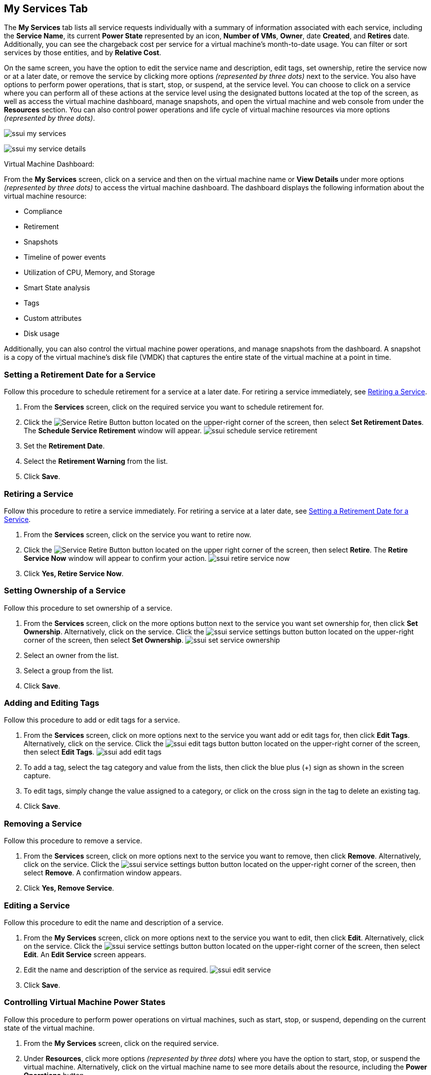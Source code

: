 [[my-services-tab]]

== My Services Tab

The *My Services* tab lists all service requests individually with a summary of information associated with each service, including the *Service Name*, its current *Power State* represented by an icon, *Number of VMs*, *Owner*, date *Created*, and *Retires* date. Additionally, you can see the chargeback cost per service for a virtual machine's month-to-date usage. You can filter or sort services by those entities, and by *Relative Cost*. 

On the same screen, you have the option to edit the service name and description, edit tags, set ownership, retire the service now or at a later date, or remove the service by clicking more options _(represented by three dots)_ next to the service. You also have options to perform power operations, that is start, stop, or suspend, at the service level. You can choose to click on a service where you can perform all of these actions at the service level using the designated buttons located at the top of the screen, as well as access the virtual machine dashboard, manage snapshots, and open the virtual machine and web console from under the *Resources* section. You can also control power operations and life cycle of virtual machine resources via more options _(represented by three dots)_.
   
image:ssui-my-services.png[]

image:ssui-my-service-details.png[]

.Virtual Machine Dashboard:

From the *My Services* screen, click on a service and then on the virtual machine name or *View Details* under more options _(represented by three dots)_ to access the virtual machine dashboard. The dashboard displays the following information about the virtual machine resource:

* Compliance
* Retirement
* Snapshots
* Timeline of power events
* Utilization of CPU, Memory, and Storage
* Smart State analysis
* Tags
* Custom attributes
* Disk usage 

Additionally, you can also control the virtual machine power operations, and manage snapshots from the dashboard. A snapshot is a copy of the virtual machine's disk file (VMDK) that captures the entire state of the virtual machine at a point in time.

[[schedule-retirement]]
=== Setting a Retirement Date for a Service

Follow this procedure to schedule retirement for a service at a later date. For retiring a service immediately, see xref:retiring-service[].

. From the *Services* screen, click on the required service you want to schedule retirement for.
. Click the image:ssui-retirement-button.png[Service Retire Button] button located on the upper-right corner of the screen, then select *Set Retirement Dates*. The *Schedule Service Retirement* window will appear.
image:ssui-schedule-service-retirement.png[]
. Set the *Retirement Date*.
. Select the *Retirement Warning* from the list.
. Click *Save*.

[[retiring-service]]
=== Retiring a Service

Follow this procedure to retire a service immediately. For retiring a service at a later date, see xref:schedule-retirement[].

. From the *Services* screen, click on the service you want to retire now.
. Click the image:ssui-retirement-button.png[Service Retire Button] button located on the upper right corner of the screen, then select *Retire*. The *Retire Service Now* window will appear to confirm your action.
image:ssui-retire-service-now.png[]
. Click *Yes, Retire Service Now*.

=== Setting Ownership of a Service

Follow this procedure to set ownership of a service. 

. From the *Services* screen, click on the more options button next to the service you want set ownership for, then click *Set Ownership*. Alternatively, click on the service. Click the image:ssui-service-settings-button.png[] button located on the upper-right corner of the screen, then select *Set Ownership*.
image:ssui-set-service-ownership.png[]
. Select an owner from the list.
. Select a group from the list.
. Click *Save*.

=== Adding and Editing Tags

Follow this procedure to add or edit tags for a service. 

. From the *Services* screen, click on more options next to the service you want add or edit tags for, then click *Edit Tags*. Alternatively, click on the service. Click the image:ssui-edit-tags-button.png[] button located on the upper-right corner of the screen, then select *Edit Tags*.
image:ssui-add-edit-tags.png[]
. To add a tag, select the tag category and value from the lists, then click the blue plus (+) sign as shown in the screen capture.
. To edit tags, simply change the value assigned to a category, or click on the cross sign in the tag to delete an existing tag.
. Click *Save*.

=== Removing a Service

Follow this procedure to remove a service. 

. From the *Services* screen, click on more options next to the service you want to remove, then click *Remove*. Alternatively, click on the service. Click the image:ssui-service-settings-button.png[] button located on the upper-right corner of the screen, then select *Remove*. A confirmation window appears.
. Click *Yes, Remove Service*.

=== Editing a Service

Follow this procedure to edit the name and description of a service.

. From the *My Services* screen, click on more options next to the service you want to edit, then click *Edit*. Alternatively, click on the service. Click the image:ssui-service-settings-button.png[] button located on the upper-right corner of the screen, then select *Edit*. An *Edit Service* screen appears.
. Edit the name and description of the service as required.
image:ssui-edit-service.png[]
. Click *Save*.


[[vm-power-operations]]
=== Controlling Virtual Machine Power States

Follow this procedure to perform power operations on virtual machines, such as start, stop, or suspend, depending on the current state of the virtual machine. 

. From the *My Services* screen, click on the required service.
. Under *Resources*, click more options _(represented by three dots)_ where you have the option to start, stop, or suspend the virtual machine. Alternatively, click on the virtual machine name to see more details about the resource, including the *Power Operations* button.

[[create-snaphots]]
=== Creating Virtual Machine Snapshots

To create a snapshot from the Services screen:

. From the *My Services* screen, click on the service associated with the virtual machine you want to create a snapshot for.
. In *Resources*, click *Snapshots* next to the virtual machine you want to create a snapshot for, then select *Create* to create a snapshot. The *Create Snapshot* window appears.
. Enter a name for the snapshot.
. Optional: Select *Memory* if you want to capture the state of the virtual machine's memory.
. Optional: Enter a *Description*.
. Click *Create*.

To create a snapshot from the Resources screen:

. From the *My Services* screen, click on the service associated with the virtual machine you want to create a snapshot for.
. In *Resources*, click on the virtual machine you want to create a snapshot for.
. On the virtual machine dashboard, click the *Snapshots* button, then select *Create*. The *Create Snapshot* window appears.
. Enter a name for the snapshot.
. Optional: Select *Memory* if you want to capture the state of the virtual machine's memory.
. Optional: Enter a *Description*.
. Click *Create*. 

[[view-snaphots]]
=== Viewing Virtual Machine Snapshots

. From the *My Services* screen, click on the service associated with the virtual machine you want to view snapshots for.
. In *Resources*, click *Snapshots* next to the virtual machine and select *View* to view available snapshots. Alternatively, click on the virtual machine, then click *Snapshots* to view available snapshots.

[NOTE]
====
You can revert or delete a snapshot only from the snapshot summary screen. To do so, navigate to *Snapshots* > *View*, click more options _(represented by three dots)_ next to the snapshot you want to revert or delete, and then click *Revert* or *Delete* as required. Revert returns a virtual machine to a previous state when you took the snapshot.
====



[[html5-vm-console]]
=== Accessing the Virtual Machine Console

Follow this procedure to open a console window to the virtual machine. The console is the remote control system that enables you to interact directly with your virtual machines. 

. From the *Services* screen, click on the required service.
. In *Resources*, click the image:ssui-access-button.png[Access Button] button next to the virtual machine and select *VM Console*.

The virtual machine console will open in a new window of your web browser. Note that you may have to enable the pop-up settings in your browser to access the console.

=== Web Console (Cockpit) Integration

The Web console (Cockpit) is an interactive Linux server administrative interface. You can perform simple administration tasks such as starting containers, storage administration, network configuration, and inspecting logs. While Cockpit allows you to monitor and administer several servers at the same time, your browser connects to a primary server that runs the Cockpit web service through which connections to additional servers can be established.

The {product-title} full administrative user interface and the Self Service user interface have enabled for users to access the Web console (Cockpit interface) for a given virtual machine. 

==== Accessing the Web Console

[NOTE]
====
Launching of Cockpit requires as IP address for the virtual machine. It must be pre-configured and running on the virtual machine. 
====

You can open the Web console (Cockpit) for a virtual machine from the image:ssui-access-button.png[Access Button] button. 

. From the *My Services* screen, click on the service associated with the virtual machine you want to open the Web console for.
. In *Resources*, click *Access* next to the virtual machine and select *Web Console*. A notification will appear to show the Cockpit interface is loading. 
. The Cockpit interface for the virtual machine will open in a new browser window. If you get a security warning by the browser, you will need to add this connection to the security exceptions. Click *Advanced → Add Exception → Confirm Security Exception*. After that, you will see the login screen.
image:cockpit-login-nb.png[Cockpit Login]
. Once you have logged in, you will see the tabs for the dashboard and the individual machines added to Cockpit. 
image:cockpit-ui-nb.png[Cockpit UI]


